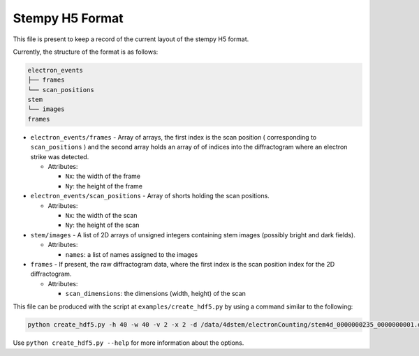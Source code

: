 
Stempy H5 Format
================

This file is present to keep a record of the current layout of
the stempy H5 format.

Currently, the structure of the format is as follows:

.. code-block::

   electron_events
   ├── frames
   └── scan_positions
   stem
   └── images
   frames


*
  ``electron_events/frames`` - Array of arrays, the first index is the scan position
  ( corresponding to ``scan_positions`` ) and the second array holds an array of
  of indices into the diffractogram where an electron strike was detected.


  * Attributes:

    * ``Nx``\ : the width of the frame
    * ``Ny``\ : the height of the frame

*
  ``electron_events/scan_positions`` - Array of shorts holding the scan positions.


  * Attributes:

    * ``Nx``\ : the width of the scan
    * ``Ny``\ : the height of the scan

*
  ``stem/images`` - A list of 2D arrays of unsigned integers containing stem images
  (possibly bright and dark fields).


  * Attributes:

    * ``names``\ : a list of names assigned to the images

*
  ``frames`` - If present, the raw diffractogram data, where the first index is the scan
  position index for the 2D diffractogram.


  * Attributes:

    * ``scan_dimensions``\ : the dimensions (width, height) of the scan

This file can be produced with the script at ``examples/create_hdf5.py``
by using a command similar to the following:

.. code-block::

   python create_hdf5.py -h 40 -w 40 -v 2 -x 2 -d /data/4dstem/electronCounting/stem4d_0000000235_0000000001.dat /data/4dstem/electronCounting/stem4d_0000000236_0000000009.dat --save-raw

Use ``python create_hdf5.py --help`` for more information about the
options.
